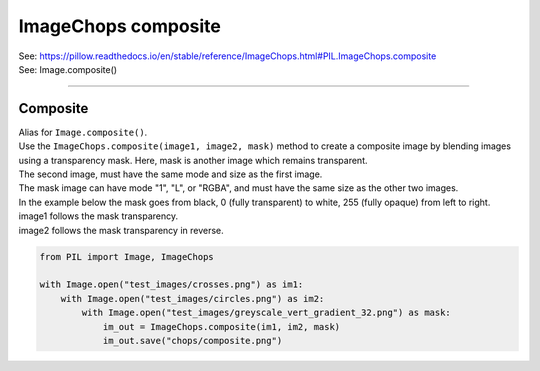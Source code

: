 ==========================
ImageChops composite
==========================

| See: https://pillow.readthedocs.io/en/stable/reference/ImageChops.html#PIL.ImageChops.composite
| See: Image.composite()

----

Composite
---------------------------

| Alias for ``Image.composite()``.
| Use the ``ImageChops.composite(image1, image2, mask)`` method to create a composite image by blending images using a transparency mask. Here, mask is another image which remains transparent.
| The second image, must have the same mode and size as the first image. 
| The mask image can have mode "1", "L", or "RGBA", and must have the same size as the other two images.


| In the example below the mask goes from black, 0 (fully transparent) to white, 255 (fully opaque) from left to right.
| image1 follows the mask transparency.
| image2 follows the mask transparency in reverse. 

.. code-block:: python

    from PIL import Image, ImageChops

    with Image.open("test_images/crosses.png") as im1:
        with Image.open("test_images/circles.png") as im2:
            with Image.open("test_images/greyscale_vert_gradient_32.png") as mask:
                im_out = ImageChops.composite(im1, im2, mask)
                im_out.save("chops/composite.png")



.. image:: images/compare_composite.png
    :scale: 50%
    :align: center


